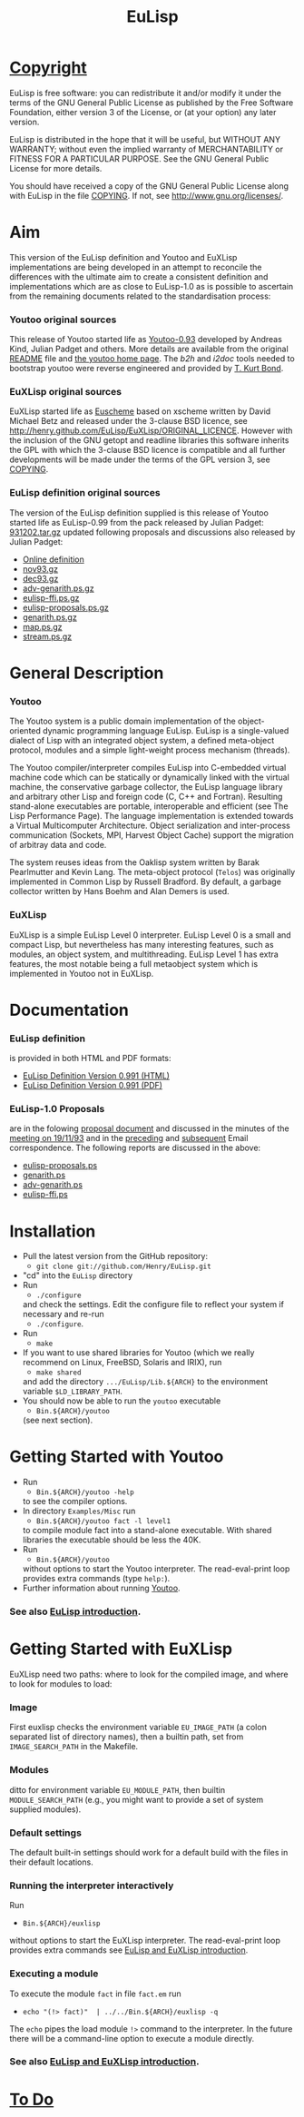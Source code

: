 #                            -*- mode: org; -*-
#+TITLE:                         *EuLisp*
#+AUTHOR: nil
#+EMAIL: no-reply
#+OPTIONS: author:nil email:nil ^:{}

* [[http://henry.github.com/EuLisp/COPYING][Copyright]]
  EuLisp is free software: you can redistribute it and/or modify it under the
  terms of the GNU General Public License as published by the Free Software
  Foundation, either version 3 of the License, or (at your option) any later
  version.

  EuLisp is distributed in the hope that it will be useful, but WITHOUT ANY
  WARRANTY; without even the implied warranty of MERCHANTABILITY or FITNESS FOR
  A PARTICULAR PURPOSE.  See the GNU General Public License for more details.

  You should have received a copy of the GNU General Public License along with
  EuLisp in the file [[http://henry.github.com/EuLisp/COPYING][COPYING]].  If not, see
  [[http://www.gnu.org/licenses/]].

* Aim
  This version of the EuLisp definition and Youtoo and EuXLisp implementations
  are being developed in an attempt to reconcile the differences with the
  ultimate aim to create a consistent definition and implementations which are
  as close to EuLisp-1.0 as is possible to ascertain from the remaining
  documents related to the standardisation process:
*** Youtoo original sources
    This release of Youtoo started life as
    [[http://www.cs.bath.ac.uk/~jap/EuLisp/youtoo/youtoo0.93.tar.gz][Youtoo-0.93]]
    developed by Andreas Kind, Julian Padget and others.  More details are
    available from the original [[http://henry.github.com/EuLisp/README.orig][README]] file and
    [[http://www.cs.bath.ac.uk/~jap/ak1/youtoo/][the youtoo home page]].  The
    /b2h/ and /i2doc/ tools needed to bootstrap youtoo were reverse engineered
    and provided by
    [[http://unwind-protect.org/~tkb/software.html#youtoo-and-eulisp-definition][T. Kurt
    Bond]].
*** EuXLisp original sources
    EuXLisp started life as
    [[http://www.bath.ac.uk/~masrjb/Sources/euscheme.html][Euscheme]] based on
    xscheme written by David Michael Betz and released under the 3-clause BSD
    licence, see [[http://henry.github.com/EuLisp/EuXLisp/ORIGINAL_LICENCE]].  However with the inclusion
    of the GNU getopt and readline libraries this software inherits the GPL with
    which the 3-clause BSD licence is compatible and all further developments
    will be made under the terms of the GPL version 3, see
    [[http://henry.github.com/EuLisp/COPYING][COPYING]].
*** EuLisp definition original sources
    The version of the EuLisp definition supplied is this release of Youtoo
    started life as EuLisp-0.99 from the pack released by Julian Padget:
    [[ftp://ftp.bath.ac.uk/pub/eulisp/definition/931202.tar.gz][931202.tar.gz]] updated following proposals and discussions also released by
    Julian Padget:
    + [[http://people.bath.ac.uk/masjap/EuLisp/][Online definition]]
    + [[ftp://ftp.bath.ac.uk/pub/eulisp/mail/nov93.gz][nov93.gz]]
    + [[ftp://ftp.bath.ac.uk/pub/eulisp/mail/dec93.gz][dec93.gz]]
    + [[ftp://ftp.bath.ac.uk/pub/eulisp/WG/adv-genarith.ps.gz][adv-genarith.ps.gz]]
    + [[ftp://ftp.bath.ac.uk/pub/eulisp/WG/eulisp-ffi.ps.gz][eulisp-ffi.ps.gz]]
    + [[ftp://ftp.bath.ac.uk/pub/eulisp/WG/eulisp-proposals.ps.gz][eulisp-proposals.ps.gz]]
    + [[ftp://ftp.bath.ac.uk/pub/eulisp/WG/genarith.ps.gz][genarith.ps.gz]]
    + [[ftp://ftp.bath.ac.uk/pub/eulisp/WG/map.ps.gz][map.ps.gz]]
    + [[ftp://ftp.bath.ac.uk/pub/eulisp/WG/stream.ps.gz][stream.ps.gz]]

* General Description
*** Youtoo
    The Youtoo system is a public domain implementation of the object-oriented
    dynamic programming language EuLisp. EuLisp is a single-valued dialect of
    Lisp with an integrated object system, a defined meta-object protocol,
    modules and a simple light-weight process mechanism (threads).

    The Youtoo compiler/interpreter compiles EuLisp into C-embedded virtual
    machine code which can be statically or dynamically linked with the virtual
    machine, the conservative garbage collector, the EuLisp language library and
    arbitrary other Lisp and foreign code (C, C++ and Fortran). Resulting
    stand-alone executables are portable, interoperable and efficient (see The
    Lisp Performance Page). The language implementation is extended towards a
    Virtual Multicomputer Architecture. Object serialization and inter-process
    communication (Sockets, MPI, Harvest Object Cache) support the migration of
    arbitray data and code.

    The system reuses ideas from the Oaklisp system written by Barak Pearlmutter
    and Kevin Lang. The meta-object protocol (=Telos=) was originally
    implemented in Common Lisp by Russell Bradford. By default, a garbage
    collector written by Hans Boehm and Alan Demers is used.
*** EuXLisp
    EuXLisp is a simple EuLisp Level 0 interpreter.  EuLisp Level 0 is a small
    and compact Lisp, but nevertheless has many interesting features, such as
    modules, an object system, and multithreading.  EuLisp Level 1 has extra
    features, the most notable being a full metaobject system which is
    implemented in Youtoo not in EuXLisp.

* Documentation
*** EuLisp definition
    is provided in both HTML and PDF formats:
    + [[http://henry.github.com/EuLisp/Doc/EuLisp-0.991/html/eulisp.html][EuLisp Definition Version 0.991 (HTML)]]
    + [[http://henry.github.com/EuLisp/Doc/EuLisp-0.991/eulisp.pdf][EuLisp Definition Version 0.991 (PDF)]]
*** EuLisp-1.0 Proposals
    are in the folowing
    [[http://henry.github.com/EuLisp/Doc/EuLisp-0.991/Proposals/Proposals.txt][proposal document]] and
    discussed in the minutes of the
    [[http://henry.github.com/EuLisp/Doc/EuLisp-0.991/Proposals/Meeting_19_11_93.txt][meeting on
    19/11/93]] and in the
    [[http://henry.github.com/EuLisp/Doc/EuLisp-0.991/Proposals/nov93.txt][preceding]] and
    [[http://henry.github.com/EuLisp/Doc/EuLisp-0.991/Proposals/dec93.txt][subsequent]] Email correspondence.
    The following reports are discussed in the above:
    + [[http://henry.github.com/EuLisp/Doc/EuLisp-0.991/Proposals/Reports/eulisp-proposals.ps][eulisp-proposals.ps]]
    + [[http://henry.github.com/EuLisp/Doc/EuLisp-0.991/Proposals/Reports/genarith.ps][genarith.ps]]
    + [[http://henry.github.com/EuLisp/Doc/EuLisp-0.991/Proposals/Reports/adv-genarith.ps][adv-genarith.ps]]
    + [[http://henry.github.com/EuLisp/Doc/EuLisp-0.991/Proposals/Reports/eulisp-ffi.ps][eulisp-ffi.ps]]

* Installation
  + Pull the latest version from the GitHub repository:
    - =git clone git://github.com/Henry/EuLisp.git=
  + "cd" into the =EuLisp= directory
  + Run
    - =./configure=
    and check the settings.  Edit the configure file to reflect your system if
    necessary and re-run
    - =./configure=.
  + Run
    - =make=
  + If you want to use shared libraries for Youtoo (which we really recommend on
    Linux, FreeBSD, Solaris and IRIX), run
    - =make shared=
    and add the directory =.../EuLisp/Lib.${ARCH}= to the environment variable
    =$LD_LIBRARY_PATH=.
  + You should now be able to run the =youtoo= executable
    - =Bin.${ARCH}/youtoo=
    (see next section).

* Getting Started with Youtoo
  + Run
    - =Bin.${ARCH}/youtoo -help=
    to see the compiler options.
  + In directory =Examples/Misc= run
    - =Bin.${ARCH}/youtoo fact -l level1=
    to compile module fact into a stand-alone
    executable. With shared libraries the executable should be less the 40K.
  + Run
    - =Bin.${ARCH}/youtoo=
    without options to start the Youtoo interpreter. The read-eval-print loop
    provides extra commands (type =help:=).
  + Further information about running [[http://henry.github.com/EuLisp/Youtoo/README.org][Youtoo]].
*** See also [[http://henry.github.com/EuLisp/Doc/EuLispIntroRef.org][EuLisp introduction]].

* Getting Started with EuXLisp
  EuXLisp need two paths: where to look for the compiled image, and where to
  look for modules to load:
*** Image
    First euxlisp checks the environment variable =EU_IMAGE_PATH= (a colon
    separated list of directory names), then a builtin path, set from
    =IMAGE_SEARCH_PATH= in the Makefile.
*** Modules
    ditto for environment variable =EU_MODULE_PATH=, then builtin
    =MODULE_SEARCH_PATH= (e.g., you might want to provide a set of system
    supplied modules).
*** Default settings
    The default built-in settings should work for a default build with the files
    in their default locations.
*** Running the interpreter interactively
    Run
    - =Bin.${ARCH}/euxlisp=
    without options to start the EuXLisp
    interpreter. The read-eval-print loop provides extra commands see
    [[http://henry.github.com/EuLisp/Doc/EuLispIntroRef.org][EuLisp and EuXLisp introduction]].
*** Executing a module
    To execute the module =fact= in file =fact.em= run
    - =echo "(!> fact)"  | ../../Bin.${ARCH}/euxlisp -q=
    The =echo= pipes the load module =!>= command to the interpreter.  In the
    future there will be a command-line option to execute a module directly.
*** See also [[http://henry.github.com/EuLisp/Doc/EuLispIntroRef.org][EuLisp and EuXLisp introduction]].

* [[http://henry.github.com/EuLisp/TODO.org][To Do]]
